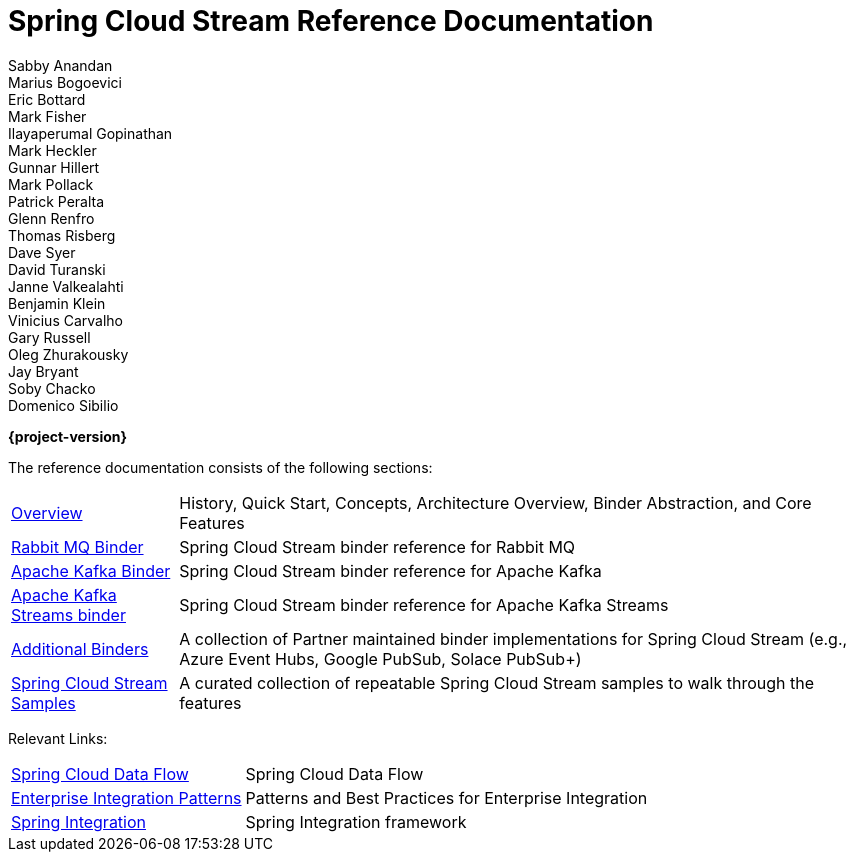 = Spring Cloud Stream Reference Documentation
Sabby Anandan; Marius Bogoevici; Eric Bottard; Mark Fisher; Ilayaperumal Gopinathan; Mark Heckler; Gunnar Hillert; Mark Pollack; Patrick Peralta; Glenn Renfro; Thomas Risberg; Dave Syer; David Turanski; Janne Valkealahti; Benjamin Klein; Vinicius Carvalho; Gary Russell; Oleg Zhurakousky; Jay Bryant; Soby Chacko; Domenico Sibilio

*{project-version}*

:docinfo: shared

The reference documentation consists of the following sections:

[horizontal]
<<spring-cloud-stream.adoc#spring-cloud-stream-reference,Overview>> :: History, Quick Start, Concepts, Architecture Overview, Binder Abstraction, and Core Features

<<spring-cloud-stream-binder-rabbit#spring-cloud-stream-binder-rabbit-reference,Rabbit MQ Binder>> :: Spring Cloud Stream binder reference for Rabbit MQ
<<spring-cloud-stream-binder-kafka#_apache_kafka_binder,Apache Kafka Binder>> :: Spring Cloud Stream binder reference for Apache Kafka
<<spring-cloud-stream-binder-kafka#_kafka_streams_binder,Apache Kafka Streams binder>> :: Spring Cloud Stream binder reference for Apache Kafka Streams



<<binders.adoc#binders,Additional Binders>> :: A collection of Partner maintained binder implementations for Spring Cloud Stream (e.g., Azure Event Hubs, Google PubSub, Solace PubSub+)
https://github.com/spring-cloud/spring-cloud-stream-samples/[Spring Cloud Stream Samples]  :: A curated collection of repeatable Spring Cloud Stream samples to walk through the features

Relevant Links:

[horizontal]
https://cloud.spring.io/spring-cloud-dataflow/[Spring Cloud Data Flow] :: Spring Cloud Data Flow
http://www.enterpriseintegrationpatterns.com/[Enterprise Integration Patterns]  :: Patterns and Best Practices for Enterprise Integration
https://spring.io/projects/spring-integration[Spring Integration]  :: Spring Integration framework

